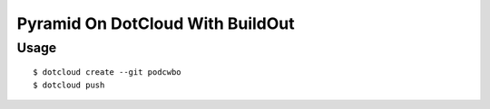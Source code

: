 Pyramid On DotCloud With BuildOut
=================================

Usage
-----

.. parsed-literal::

    $ dotcloud create --git podcwbo
    $ dotcloud push
